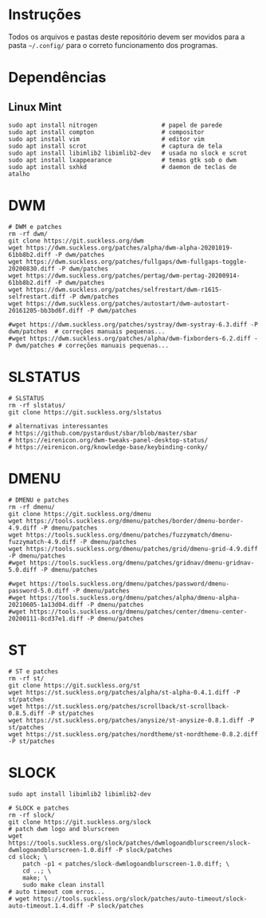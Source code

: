
* Instruções

  Todos os arquivos e pastas deste repositório devem ser movidos para a pasta =~/.config/= para o correto funcionamento dos programas.

* Dependências

** Linux Mint  

  #+begin_src shell
  sudo apt install nitrogen                  # papel de parede
  sudo apt install compton                   # compositor
  sudo apt install vim                       # editor vim
  sudo apt install scrot                     # captura de tela
  sudo apt install libimlib2 libimlib2-dev   # usada no slock e scrot
  sudo apt install lxappearance              # temas gtk sob o dwm
  sudo apt install sxhkd                     # daemon de teclas de atalho
  #+end_src


* DWM
  
  #+begin_src shell :exports code :results silent
  # DWM e patches
  rm -rf dwm/
  git clone https://git.suckless.org/dwm
  wget https://dwm.suckless.org/patches/alpha/dwm-alpha-20201019-61bb8b2.diff -P dwm/patches
  wget https://dwm.suckless.org/patches/fullgaps/dwm-fullgaps-toggle-20200830.diff -P dwm/patches
  wget https://dwm.suckless.org/patches/pertag/dwm-pertag-20200914-61bb8b2.diff -P dwm/patches
  wget https://dwm.suckless.org/patches/selfrestart/dwm-r1615-selfrestart.diff -P dwm/patches
  wget https://dwm.suckless.org/patches/autostart/dwm-autostart-20161205-bb3bd6f.diff -P dwm/patches

  #wget https://dwm.suckless.org/patches/systray/dwm-systray-6.3.diff -P dwm/patches  # correções manuais pequenas...
  #wget https://dwm.suckless.org/patches/alpha/dwm-fixborders-6.2.diff -P dwm/patches # correções manuais pequenas...
  #+end_src

* SLSTATUS
  
  #+begin_src shell :exports code :results silent
  # SLSTATUS
  rm -rf slstatus/
  git clone https://git.suckless.org/slstatus

  # alternativas interessantes
  # https://github.com/pystardust/sbar/blob/master/sbar
  # https://eirenicon.org/dwm-tweaks-panel-desktop-status/
  # https://eirenicon.org/knowledge-base/keybinding-conky/
  #+end_src

* DMENU
  
  #+begin_src shell :exports code :results silent
  # DMENU e patches
  rm -rf dmenu/
  git clone https://git.suckless.org/dmenu
  wget https://tools.suckless.org/dmenu/patches/border/dmenu-border-4.9.diff -P dmenu/patches
  wget https://tools.suckless.org/dmenu/patches/fuzzymatch/dmenu-fuzzymatch-4.9.diff -P dmenu/patches
  wget https://tools.suckless.org/dmenu/patches/grid/dmenu-grid-4.9.diff -P dmenu/patches
  #wget https://tools.suckless.org/dmenu/patches/gridnav/dmenu-gridnav-5.0.diff -P dmenu/patches

  #wget https://tools.suckless.org/dmenu/patches/password/dmenu-password-5.0.diff -P dmenu/patches
  #wget https://tools.suckless.org/dmenu/patches/alpha/dmenu-alpha-20210605-1a13d04.diff -P dmenu/patches
  #wget https://tools.suckless.org/dmenu/patches/center/dmenu-center-20200111-8cd37e1.diff -P dmenu/patches
  #+end_src

* ST
  
  #+begin_src shell :exports code :results silent
  # ST e patches
  rm -rf st/
  git clone https://git.suckless.org/st
  wget https://st.suckless.org/patches/alpha/st-alpha-0.4.1.diff -P st/patches
  wget https://st.suckless.org/patches/scrollback/st-scrollback-0.8.5.diff -P st/patches
  wget https://st.suckless.org/patches/anysize/st-anysize-0.8.1.diff -P st/patches
  wget https://st.suckless.org/patches/nordtheme/st-nordtheme-0.8.2.diff -P st/patches
  #+end_src
  
* SLOCK

  #+begin_src shell :exports code :results silent
  sudo apt install libimlib2 libimlib2-dev
  #+end_src
  
  #+begin_src shell :exports code :results silent
  # SLOCK e patches
  rm -rf slock/
  git clone https://git.suckless.org/slock
  # patch dwm logo and blurscreen
  wget https://tools.suckless.org/slock/patches/dwmlogoandblurscreen/slock-dwmlogoandblurscreen-1.0.diff -P slock/patches
  cd slock; \
	  patch -p1 < patches/slock-dwmlogoandblurscreen-1.0.diff; \
	  cd ..; \
	  make; \
	  sudo make clean install
  # auto timeout com erros...
  # wget https://tools.suckless.org/slock/patches/auto-timeout/slock-auto-timeout.1.4.diff -P slock/patches
  #+end_src

